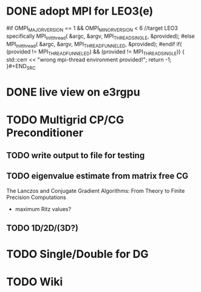 #+STARTUP: indent

#+LATEX_CLASS: org2minLaTeX
#+LATEX_HEADER: \usepackage[backend=biber]{biblatex}
#+LATEX_HEADER: \addbibresource{/home/e3r/literature/phd_akendl/lit_phd_akendl.bib}

* Meta                                                             :noexport:

* DONE adopt MPI for LEO3(e)
CLOSED: [2017-01-26 Thu 13:24]
#+BEGIN_SRC C++
  #if OMPI_MAJOR_VERSION == 1 && OMPI_MINOR_VERSION < 6 //target LEO3 specifically
      MPI_Init_thread( &argc, &argv, MPI_THREAD_SINGLE, &provided);
  #else
      MPI_Init_thread( &argc, &argv, MPI_THREAD_FUNNELED, &provided);
  #endif
      if( (provided != MPI_THREAD_FUNNELED) && (provided != MPI_THREAD_SINGLE))
      {   std::cerr << "wrong mpi-thread environment provided!\n";
              return -1;
      }#+END_SRC
* DONE live view on e3rgpu
CLOSED: [2017-01-10 Tue 11:24]
* TODO Multigrid CP/CG Preconditioner
** TODO write output to file for testing
** TODO eigenvalue estimate from matrix free CG
The Lanczos and Conjugate Gradient Algorithms: From Theory to Finite Precision Computations

- maximum Ritz values?
** TODO 1D/2D/(3D?)
* TODO Single/Double for DG
* TODO Wiki

